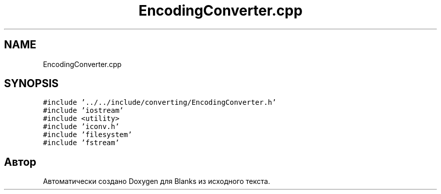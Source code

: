 .TH "EncodingConverter.cpp" 3Blanks" \" -*- nroff -*-
.ad l
.nh
.SH NAME
EncodingConverter.cpp
.SH SYNOPSIS
.br
.PP
\fC#include '\&.\&./\&.\&./include/converting/EncodingConverter\&.h'\fP
.br
\fC#include 'iostream'\fP
.br
\fC#include <utility>\fP
.br
\fC#include 'iconv\&.h'\fP
.br
\fC#include 'filesystem'\fP
.br
\fC#include 'fstream'\fP
.br

.SH "Автор"
.PP 
Автоматически создано Doxygen для Blanks из исходного текста\&.
